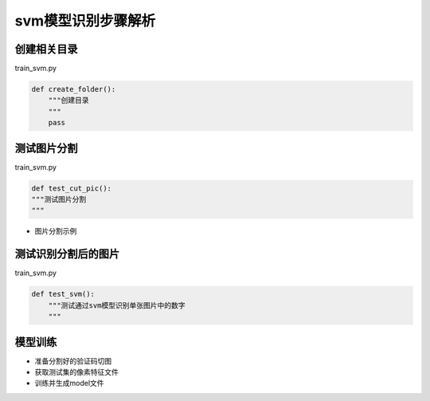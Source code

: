=================
svm模型识别步骤解析
=================

-------------
创建相关目录
-------------
train_svm.py

.. code-block:: python

    def create_folder():
        """创建目录
        """
        pass


---------------
测试图片分割
---------------
train_svm.py

.. code-block:: python

    def test_cut_pic():
    """测试图片分割
    """

* 图片分割示例

.. image:: /_static/images/cut-test.png

----------------------
测试识别分割后的图片
----------------------
train_svm.py

.. code-block:: python

    def test_svm():
        """测试通过svm模型识别单张图片中的数字
        """

-----------------
模型训练
-----------------
* 准备分割好的验证码切图
* 获取测试集的像素特征文件
* 训练并生成model文件


